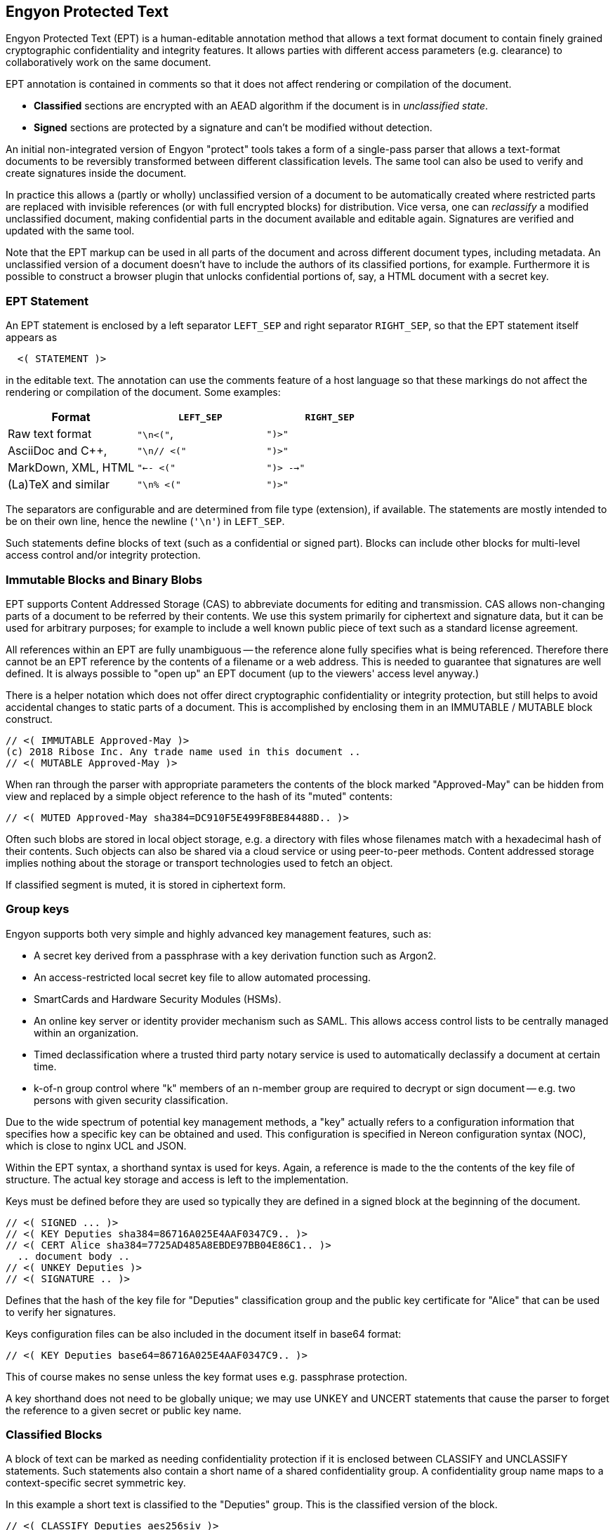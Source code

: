 [[syntax]]
== Engyon Protected Text

Engyon Protected Text (EPT) is a human-editable annotation method that allows a text format document to contain finely grained cryptographic confidentiality and integrity features. It allows parties with different access parameters (e.g. clearance) to collaboratively work on the same document.

EPT annotation is contained in comments so that it does not affect rendering or compilation of the document.

* *Classified* sections are encrypted with an AEAD algorithm if the document is in _unclassified state_. 
 
* *Signed* sections are protected by a signature and can't be modified without detection. 

An initial non-integrated version of Engyon "protect" tools takes a form of a single-pass parser that allows a text-format documents to be reversibly transformed between different classification levels. The same tool can also be used to verify and create signatures inside the document.

In practice this allows a (partly or wholly) unclassified version of a document to be automatically created where restricted parts are replaced with invisible references (or with full encrypted blocks) for distribution. Vice versa, one can _reclassify_  a modified unclassified document, making confidential parts in the document available and editable again. Signatures are verified and updated with the same tool.

Note that the EPT markup can be used in all parts of the document and across different document types, including metadata. An unclassified version of a document doesn't have to include the authors of its classified portions, for example. Furthermore it is possible to construct a browser plugin that unlocks confidential portions of, say, a HTML document with a secret key.


=== EPT Statement

An EPT statement is enclosed by a left separator `LEFT_SEP` and right separator `RIGHT_SEP`, so that the EPT statement itself appears as
----
  <( STATEMENT )> 
----
in the editable text. The annotation can use the comments feature of a host language so that these markings do not affect the rendering or compilation of the document. Some examples:

|===
| Format 				| `LEFT_SEP`	 	| `RIGHT_SEP` 

| Raw text format		| `"\n<("`,     	| `")>"`
| AsciiDoc and C++,		| `"\n// <("`	  	| `")>"`
| MarkDown, XML, HTML	| `"<-- <("`		| `")> -->"`
| (La)TeX and similar	| `"\n% <("`		| `")>"`
|===


The separators are configurable and are determined from file type (extension), if available. The statements are mostly intended to be on their own line, hence the newline (`'\n'`) in `LEFT_SEP`.

Such statements define blocks of text (such as a confidential or signed part). Blocks can include other blocks for multi-level access control and/or integrity protection.


=== Immutable Blocks and Binary Blobs

EPT supports Content Addressed Storage (CAS) to abbreviate documents for editing and transmission. CAS allows non-changing parts of a document to be referred by their contents. We use this system primarily for ciphertext and signature data, but it can be used for arbitrary purposes; for example to include a well known public piece of text such as a standard license agreement.

All references within an EPT are fully unambiguous -- the reference alone fully specifies what is being referenced. Therefore there cannot be an EPT reference by the contents of a filename or a web address. This is needed to guarantee that signatures are well defined. It is always possible to "open up" an EPT document (up to the viewers' access level anyway.)

There is a helper notation which does not offer direct cryptographic confidentiality or integrity protection, but still helps to avoid accidental changes to static parts of a document. This is accomplished by enclosing them in an IMMUTABLE / MUTABLE block construct.
----
// <( IMMUTABLE Approved-May )>
(c) 2018 Ribose Inc. Any trade name used in this document .. 
// <( MUTABLE Approved-May )>
----

When ran through the parser with appropriate parameters the contents of the block marked "Approved-May" can be hidden from view and replaced by a simple object reference to the hash of its "muted" contents:
----
// <( MUTED Approved-May sha384=DC910F5E499F8BE84488D.. )>
----
Often such blobs are stored in local object storage, e.g. a directory with files whose filenames match with a hexadecimal hash of their contents. Such objects can also be shared via a cloud service or using peer-to-peer methods. Content addressed storage implies nothing about the storage or transport technologies used to fetch an object.

If classified segment is muted, it is stored in ciphertext form. 


=== Group keys

Engyon supports both very simple and highly advanced key management features, such as:

* A secret key derived from a passphrase with a key derivation function such as Argon2.

* An access-restricted local secret key file to allow automated processing.

* SmartCards and Hardware Security Modules (HSMs).

* An online key server or identity provider mechanism such as SAML. This allows access control lists to be centrally managed within an organization.

* Timed declassification where a trusted third party notary service is used to automatically declassify a document at certain time.

* k-of-n group control where "k" members of an n-member group are required to decrypt or sign document -- e.g. two persons with given security classification.

Due to the wide spectrum of potential key management methods, a "key" actually refers to a configuration information that specifies how a specific key can be obtained and used. This configuration is specified in Nereon configuration syntax (NOC), which is close to nginx UCL and JSON. 

Within the EPT syntax, a shorthand syntax is used for keys. Again, a reference is made to the the contents of the key file of structure. The actual key storage and access is left to the implementation.

Keys must be defined before they are used so typically they are defined in a signed block at the beginning of the document.
----
// <( SIGNED ... )>
// <( KEY Deputies sha384=86716A025E4AAF0347C9.. )>
// <( CERT Alice sha384=7725AD485A8EBDE97BB04E86C1.. )>
  .. document body ..
// <( UNKEY Deputies )>
// <( SIGNATURE .. )>
----
Defines that the hash of the key file for "Deputies" classification group and the public key certificate for "Alice" that can be used to verify her signatures. 

Keys configuration files can be also included in the document itself in base64 format:
----
// <( KEY Deputies base64=86716A025E4AAF0347C9.. )>
----
This of course makes no sense unless the key format uses e.g. passphrase protection.

A key shorthand does not need to be globally unique; we may use UNKEY and UNCERT statements that cause the parser to forget the reference to a given secret or public key name.


=== Classified Blocks

A block of text can be marked as needing confidentiality protection if it is enclosed between CLASSIFY and UNCLASSIFY statements. Such statements also contain a short name of a shared confidentiality group. A confidentiality group name maps to a context-specific secret symmetric key. 

In this example a short text is classified to the "Deputies" group. This is the classified version of the block.
----
// <( CLASSIFY Deputies aes256siv )> 
Confidential Source 13 is Mallory.
// <( UNCLASSIFY Deputies )>
----
The third parameter in a CLASSIFY statement is the preferred algorithm to be used, e.g. "aes256siv" for AES-256 in SIV mode.

When the document is unclassified (i.e. the protect tool is ran on it), the CLASSIFY / UNCLASSIFY block is encrypted with the group key "Deputies". Its contents are replaced by a single CLASSIFIED statement, name of the same group key and either the a base64 representation of the ciphertext or a hash reference to it.
----
//  <( CLASSIFIED Deputies aes256siv:base64=0mlH0RxyPOf8b1r.. )> 
----
Since an authenticated encryption algorithm is used, any modification to the ciphertext can be detected (actually making recovery of any plaintext impossible).


or if a hash reference is used,
----
//  <( CLASSIFIED Deputies aes256siv:sha384=DC910F5E499F8B... )> 
----

In practice the hash references are used when distributing the unclassified version to parties who do not have access to the classified information. Conversely, full ciphertext can be included in versions that are distributed to parties that can decrypt the classified data. In both cases the result can be handled as an unclassified document (if contains CLASSIFIED statements instead of CLASSIFY / UNCLASSIFY statements).

The storage of the encrypted blobs is left to the implementation, but they can be simply put in an "objects" folder of current working directory, with the hash as a filename. However this storage does not have to be permanent -- the encrypted objects needed for reclassifying a document after edits have been made to its unclassified form can be extracted from an older classified version of the same document.


=== Signed (integrity-protected) blocks

Blocks that are are integrity protected are limited by SIGNED / SIGNATURE statements. 
----
// <( SIGNED Alice ecdsap384 )>
A reward of $3.14 is offered for information leading to arrest of Bob.
// <( SIGNATURE Alice ecdsap384:base64=fI3m+vgcovG1Olu31WPVyh.. )>
----

Alternatively to the signature itself being contained in the document, a hash reference may be used here too.
----
// <( SIGNED Bob ecdsap384 )>
Eve did it, she is Evil.
// <( SIGNATURE Bob ecdsap384:sha384=C1A2D3E33CC6928BE5CD.. )>
----

Signature blocks can be inside or outside of classified blocks, allowing classified signatures and signature verification of mixed unclassified / classified data. Also signing a muted block allows a detached signature to be generated:
----
<( SIGNED Carol ecdsap384 )>
<( MUTED sha384=A206AD1D11C61BE8B5423DCBE.. )>
<( SIGNATURE Carol ecdsap384:sha384=C1A2D3E33CC6928BE5CD.. )>
----

For purposes of computing the signature hash, all MUTABLE and CLASSIFIED blocks are replaced by their hashed content representation (`<( CLASSIFIED name alg=01234.. 0)`). This may or may not require encryption but allows the signature the same signature to be valid for both classified and unclassified versions of the document.



=== Cryptographic Realization

We will adopt a flexible approach to cryptographic core algorithms, with an emphasis on international and national standard algorithms. For symmetric cryptography this means block ciphers AES, SM4, Kuznyechik [GOST R 34.12-2015], for hash functions SHA, SM3, and Streebog [GOST R 34.11-2012]. For asymmetric primitives similar national algorithms exist. 

A baseline set of supported default algorithms is defined, consisting of AES-256, SHA2-384, ECDSA P-384, and RSA with 3072-bit key. This corresponds to the technical requirements for American TOP SECRET classification in current CNSA suite defined in CNSSP 15 "Use of Public Standards for Secure Information Sharing" ( October 20, 2016 ). See: https://www.iad.gov/iad/programs/iad-initiatives/cnsa-suite.cfm (Requires accepting a funny DoD certificate.)

It is desirable that the cryptographic transformations are completely deterministic,  so that the same input text will always yield the same ciphertext and therefore the same ciphertext hash. This is not a requirement in all of the above mentioned standards, but with appropriate mode selection and deterministic random number generation this should be achievable.


==== Symmetric Authenticated Encryption

It may be desirable to use a standardized lossless compression technique such as DEFLATE [RFC 1951] to compress text sections before encryption.

Due to its minimal message expansion and non-sequential nature of data being encrypted, a nonce-reuse/misuse resistant Authenticated Encryption with Associated Data (AEAD) mechanism seems to be a good choice for Engyon. Such modes are necessarily "double-pass" modes (for the encrypted blocks) but we envision that even in streaming mode this does not impose a large memory requirement due to hierarchical nature of the operation.

A natural choice is to use a block cipher (e.g. AES-256) in SIV (Synthetic Initialization Vector) mode [RFC5297]. A SIV ciphertext is always 16 bytes larger than plaintext and the 16-byte authentication tag also serves as the "synthetic IV". 

The SIV mode allows use of associated authenticated data, which may be used to establish context in order to restrict the way confidential sections can be moved in relationship to each other and between documents. However we leave that to later specification.


==== Signatures 

Similarly a deterministic signature function is used so that a matching signature is always generated if the text is unmodified. An simple choice is the deterministic variant of ECDSA [RFC 6979]. 

Signature functions that rely on randomness may be turned into deterministic algorithms in similar fashion as in RFC 6979, by using a hash of the signed data as a seed for random number generation. There are arguments why this is often more secure than purely random seeding. Furthermore the random seed cannot be used as a secret information transmission channel. In any case, the deterministic randomness generation does not usually effect signature verification (e.g. deterministic ECDSA RFC6979 signatures can be verified like any other ECDSA signature).


